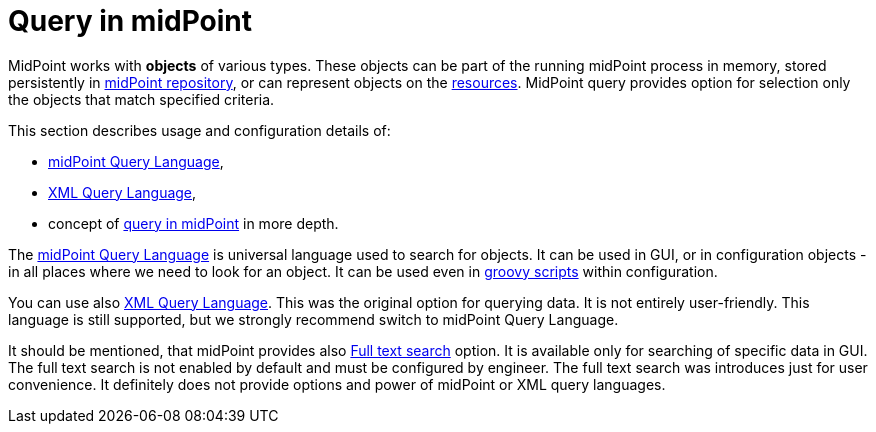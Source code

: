 = Query in midPoint
:page-nav-title: Query
:sectnums:
:sectnumlevels: 3

// TODO - toto je uvodna dokumentacia

MidPoint works with *objects* of various types.
These objects can be part of the running midPoint process in memory, stored persistently in xref:/midpoint/reference/repository/[midPoint repository], or can represent
objects on the xref:/midpoint/reference/resources/[resources].
MidPoint query provides option for selection only the objects that match specified criteria.

This section describes usage and configuration details of:

* xref:midpoint-query-language/[midPoint Query Language],
* xref:xml-query-language.adoc[XML Query Language],
* concept of xref:query-in-midpoint/[query in midPoint] in more depth.

The xref:midpoint-query-language/[midPoint Query Language] is universal language used to search for objects.
It can be used in GUI, or in configuration objects - in all places where we need to look for an object. It can be used even in xref:midpoint-query-language/query-language-in-groovy.adoc[groovy scripts] within configuration.

You can use also xref:xml-query-language.adoc[XML Query Language]. This was the original option for querying data. It is not entirely user-friendly.
This language is still supported, but we strongly recommend switch to midPoint Query Language.

It should be mentioned, that midPoint provides also xref:../../repository/full-text-search.adoc[Full text search] option.
It is available only for searching of specific data in GUI. The full text search is not enabled by default and must be configured by engineer.
The full text search was introduces just for user convenience. It definitely does not provide options and power of midPoint or XML query languages.
